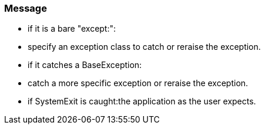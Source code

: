 === Message

* if it is a bare "except:":
* specify an exception class to catch or reraise the exception.
* if it catches a BaseException:
* catch a more specific exception or reraise the exception.
* if SystemExit is caught:the application as the user expects.


